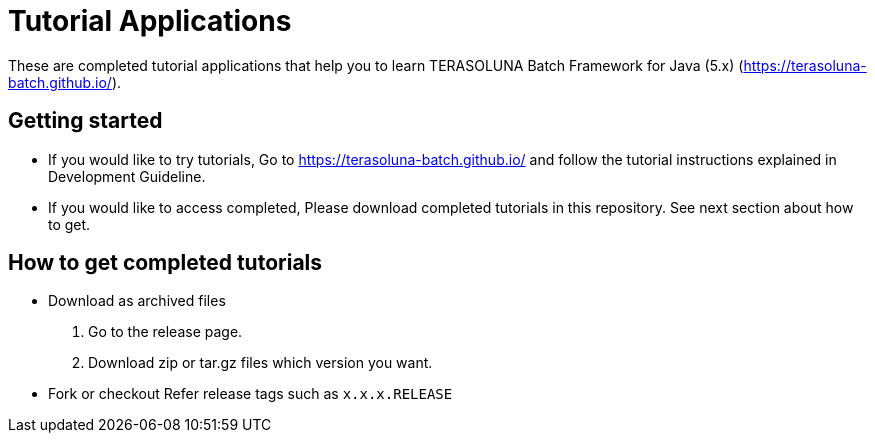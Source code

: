 = Tutorial Applications

These are completed tutorial applications that help you to learn TERASOLUNA Batch Framework for Java (5.x) (https://terasoluna-batch.github.io/[https://terasoluna-batch.github.io/]).

== Getting started
* If you would like to try tutorials,
    Go to https://terasoluna-batch.github.io/[https://terasoluna-batch.github.io/] and follow the tutorial instructions explained in Development Guideline.
* If you would like to access completed,
    Please download completed tutorials in this repository. See next section about how to get.

== How to get completed tutorials
* Download as archived files
    1. Go to the release page.
    2. Download zip or tar.gz files which version you want.
* Fork or checkout
    Refer release tags such as ``x.x.x.RELEASE``
